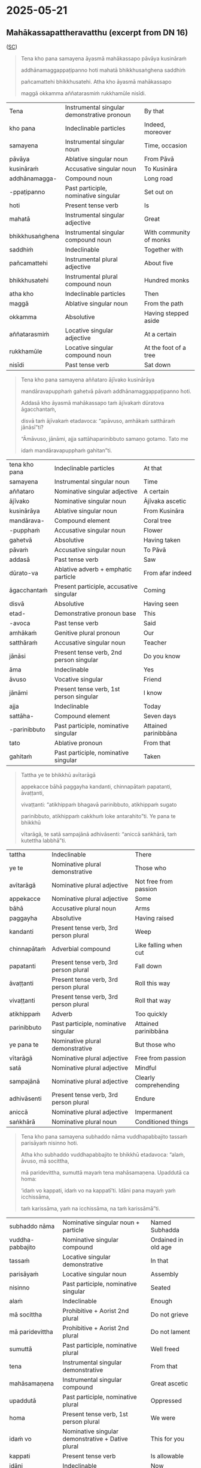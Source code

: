 #+author: gavesako

* 2025-05-21
** Mahākassapattheravatthu (excerpt from DN 16)

([[https://suttacentral.net/dn16/en/sujato?lang=en&layout=sidebyside&reference=none&notes=asterisk&highlight=false&script=latin#dn16:6.19.0][SC]])

#+begin_quote
Tena kho pana samayena āyasmā mahākassapo pāvāya kusināraṁ 

addhānamaggappaṭipanno hoti mahatā bhikkhusaṅghena saddhiṁ 

pañcamattehi bhikkhusatehi. Atha kho āyasmā mahākassapo 

maggā okkamma aññatarasmiṁ rukkhamūle nisīdi.
#+end_quote

| Tena | Instrumental singular demonstrative pronoun | By that |
| kho pana | Indeclinable particles | Indeed, moreover |
| samayena | Instrumental singular noun | Time, occasion |
| pāvāya | Ablative singular noun | From Pāvā |
| kusināraṁ | Accusative singular noun | To Kusināra |
| addhānamagga- | Compound noun | Long road |
| -ppaṭipanno | Past participle, nominative singular | Set out on |
| hoti | Present tense verb | Is |
| mahatā | Instrumental singular adjective | Great |
| bhikkhusaṅghena | Instrumental singular compound noun | With community of monks |
| saddhiṁ | Indeclinable | Together with |
| pañcamattehi | Instrumental plural adjective | About five |
| bhikkhusatehi | Instrumental plural compound noun | Hundred monks |
| atha kho | Indeclinable particles | Then |
| maggā | Ablative singular noun | From the path |
| okkamma | Absolutive | Having stepped aside |
| aññatarasmiṁ | Locative singular adjective | At a certain |
| rukkhamūle | Locative singular compound noun | At the foot of a tree |
| nisīdi | Past tense verb | Sat down |

#+begin_quote
Tena kho pana samayena aññataro ājīvako kusinārāya 

mandāravapupphaṁ gahetvā pāvaṁ addhānamaggappaṭipanno hoti. 

Addasā kho āyasmā mahākassapo taṁ ājīvakaṁ dūratova āgacchantaṁ, 

disvā taṁ ājīvakaṁ etadavoca: “apāvuso, amhākaṁ satthāraṁ jānāsī”ti?

“Āmāvuso, jānāmi, ajja sattāhaparinibbuto samaṇo gotamo. Tato me 

idaṁ mandāravapupphaṁ gahitan”ti. 
#+end_quote

| tena kho pana | Indeclinable particles | At that |
| samayena | Instrumental singular noun | Time |
| aññataro | Nominative singular adjective | A certain |
| ājīvako | Nominative singular noun | Ājīvaka ascetic |
| kusinārāya | Ablative singular noun | From Kusināra |
| mandārava- | Compound element | Coral tree |
| -pupphaṁ | Accusative singular noun | Flower |
| gahetvā | Absolutive | Having taken |
| pāvaṁ | Accusative singular noun | To Pāvā |
| addasā | Past tense verb | Saw |
| dūrato-va | Ablative adverb + emphatic particle | From afar indeed |
| āgacchantaṁ | Present participle, accusative singular | Coming |
| disvā | Absolutive | Having seen |
| etad- | Demonstrative pronoun base | This |
| -avoca | Past tense verb | Said |
| amhākaṁ | Genitive plural pronoun | Our |
| satthāraṁ | Accusative singular noun | Teacher |
| jānāsi | Present tense verb, 2nd person singular | Do you know |
| āma | Indeclinable | Yes |
| āvuso | Vocative singular | Friend |
| jānāmi | Present tense verb, 1st person singular | I know |
| ajja | Indeclinable | Today |
| sattāha- | Compound element | Seven days |
| -parinibbuto | Past participle, nominative singular | Attained parinibbāna |
| tato | Ablative pronoun | From that |
| gahitaṁ | Past participle, nominative singular | Taken |

#+begin_quote
Tattha ye te bhikkhū avītarāgā 

appekacce bāhā paggayha kandanti, chinnapātaṁ papatanti, āvaṭṭanti, 

vivaṭṭanti: “atikhippaṁ bhagavā parinibbuto, atikhippaṁ sugato 

parinibbuto, atikhippaṁ cakkhuṁ loke antarahito”ti. Ye pana te bhikkhū 

vītarāgā, te satā sampajānā adhivāsenti: “aniccā saṅkhārā, taṁ kutettha labbhā”ti.
#+end_quote

| tattha | Indeclinable | There |
| ye te | Nominative plural demonstrative | Those who |
| avītarāgā | Nominative plural adjective | Not free from passion |
| appekacce | Nominative plural adjective | Some |
| bāhā | Accusative plural noun | Arms |
| paggayha | Absolutive | Having raised |
| kandanti | Present tense verb, 3rd person plural | Weep |
| chinnapātaṁ | Adverbial compound | Like falling when cut |
| papatanti | Present tense verb, 3rd person plural | Fall down |
| āvaṭṭanti | Present tense verb, 3rd person plural | Roll this way |
| vivaṭṭanti | Present tense verb, 3rd person plural | Roll that way |
| atikhippaṁ | Adverb | Too quickly |
| parinibbuto | Past participle, nominative singular | Attained parinibbāna |
| ye pana te | Nominative plural demonstrative | But those who |
| vītarāgā | Nominative plural adjective | Free from passion |
| satā | Nominative plural adjective | Mindful |
| sampajānā | Nominative plural adjective | Clearly comprehending |
| adhivāsenti | Present tense verb, 3rd person plural | Endure |
| aniccā | Nominative plural adjective | Impermanent |
| saṅkhārā | Nominative plural noun | Conditioned things |

#+begin_quote
Tena kho pana samayena subhaddo nāma vuddhapabbajito tassaṁ parisāyaṁ nisinno hoti.

Atha kho subhaddo vuddhapabbajito te bhikkhū etadavoca: “alaṁ, āvuso, mā socittha, 

mā paridevittha, sumuttā mayaṁ tena mahāsamaṇena. Upaddutā ca homa: 

‘idaṁ vo kappati, idaṁ vo na kappatī’ti. Idāni pana mayaṁ yaṁ icchissāma, 

taṁ karissāma, yaṁ na icchissāma, na taṁ karissāmā”ti.
#+end_quote

| subhaddo nāma | Nominative singular noun + particle | Named Subhadda |
| vuddha-pabbajito | Nominative singular compound | Ordained in old age |
| tassaṁ | Locative singular demonstrative | In that |
| parisāyaṁ | Locative singular noun | Assembly |
| nisinno | Past participle, nominative singular | Seated |
| alaṁ | Indeclinable | Enough |
| mā socittha | Prohibitive + Aorist 2nd plural | Do not grieve |
| mā paridevittha | Prohibitive + Aorist 2nd plural | Do not lament |
| sumuttā | Past participle, nominative plural | Well freed |
| tena | Instrumental singular demonstrative | From that |
| mahāsamaṇena | Instrumental singular compound | Great ascetic |
| upaddutā | Past participle, nominative plural | Oppressed |
| homa | Present tense verb, 1st person plural | We were |
| idaṁ vo | Nominative singular demonstrative + Dative plural | This for you |
| kappati | Present tense verb | Is allowable |
| idāni | Indeclinable | Now |
| yaṁ | Accusative singular relative | What |
| icchissāma | Future tense verb, 1st person plural | We will wish |
| karissāma | Future tense verb, 1st person plural | We will do |
| na karissāma | Future tense verb with negative | We will not do |

#+begin_quote
Atha kho āyasmā mahākassapo bhikkhū āmantesi: “alaṁ, āvuso, mā socittha, 

mā paridevittha. Nanu etaṁ, āvuso, bhagavatā paṭikacceva akkhātaṁ: 

‘sabbeheva piyehi manāpehi nānābhāvo vinābhāvo aññathābhāvo’. 

Taṁ kutettha, āvuso, labbhā. ‘Yaṁ taṁ jātaṁ bhūtaṁ saṅkhataṁ palokadhammaṁ, 

taṁ tathāgatassāpi sarīraṁ mā palujjī’ti, netaṁ ṭhānaṁ vijjatī”ti.
#+end_quote

| nanu | Interrogative particle | Is it not? |
| paṭikacceva | Absolutive + emphatic particle | Already beforehand |
| akkhātaṁ | Past participle, nominative singular | Declared |
| sabbehi eva | Instrumental plural adjective + particle | With all |
| piyehi | Instrumental plural adjective | Dear |
| manāpehi | Instrumental plural adjective | Pleasing |
| nānābhāvo | Nominative singular compound | Separation |
| vinābhāvo | Nominative singular compound | Division |
| aññathābhāvo | Nominative singular compound | Change |
| jātaṁ | Past participle, nominative singular | Born |
| bhūtaṁ | Past participle, nominative singular | Become |
| saṅkhataṁ | Past participle, nominative singular | Conditioned |
| palokadhammaṁ | Accusative singular compound | Subject to destruction |
| tathāgatassāpi | Genitive singular noun + particle | Even of the Tathāgata |
| sarīraṁ | Nominative singular noun | Body |
| mā palujjī | Prohibitive + Aorist 3rd singular | May not break up |
| netaṁ | Negative + demonstrative (na + etaṁ) | This is not |
| ṭhānaṁ | Nominative singular noun | Possibility |
| vijjati | Present tense verb, 3rd person singular | Exists |


This passage is particularly significant as it shows the contrasting reactions 
to the Buddha's parinibbāna between those who had and hadn't attained liberation, 
and includes Subhadda's controversial statement that later became one of the 
causes for the First Buddhist Council.

Note: Aṭṭhamī Pūjā, also known as "Paying Respect on the Eighth Day," commemorates 
the cremation of the Buddha's body on the eighth day after Visākha Pūjā (a major 
Buddhist festival celebrating the Buddha's birth, enlightenment, and death). It's 
a lesser-known festival compared to Visākha Pūjā and is not recognized as a public 
holiday in many places. 

